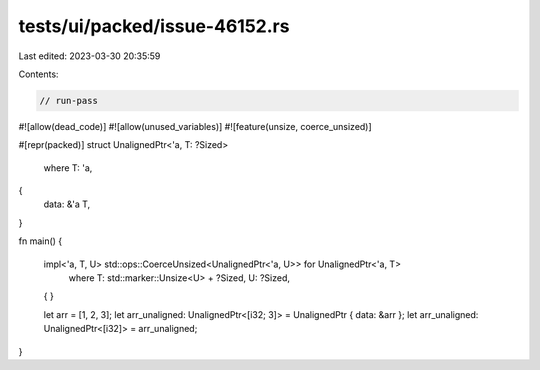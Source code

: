 tests/ui/packed/issue-46152.rs
==============================

Last edited: 2023-03-30 20:35:59

Contents:

.. code-block:: rs

    // run-pass
#![allow(dead_code)]
#![allow(unused_variables)]
#![feature(unsize, coerce_unsized)]

#[repr(packed)]
struct UnalignedPtr<'a, T: ?Sized>
    where T: 'a,
{
    data: &'a T,
}

fn main() {

    impl<'a, T, U> std::ops::CoerceUnsized<UnalignedPtr<'a, U>> for UnalignedPtr<'a, T>
        where
        T: std::marker::Unsize<U> + ?Sized,
        U: ?Sized,
    { }

    let arr = [1, 2, 3];
    let arr_unaligned: UnalignedPtr<[i32; 3]> = UnalignedPtr { data: &arr };
    let arr_unaligned: UnalignedPtr<[i32]> = arr_unaligned;
}


